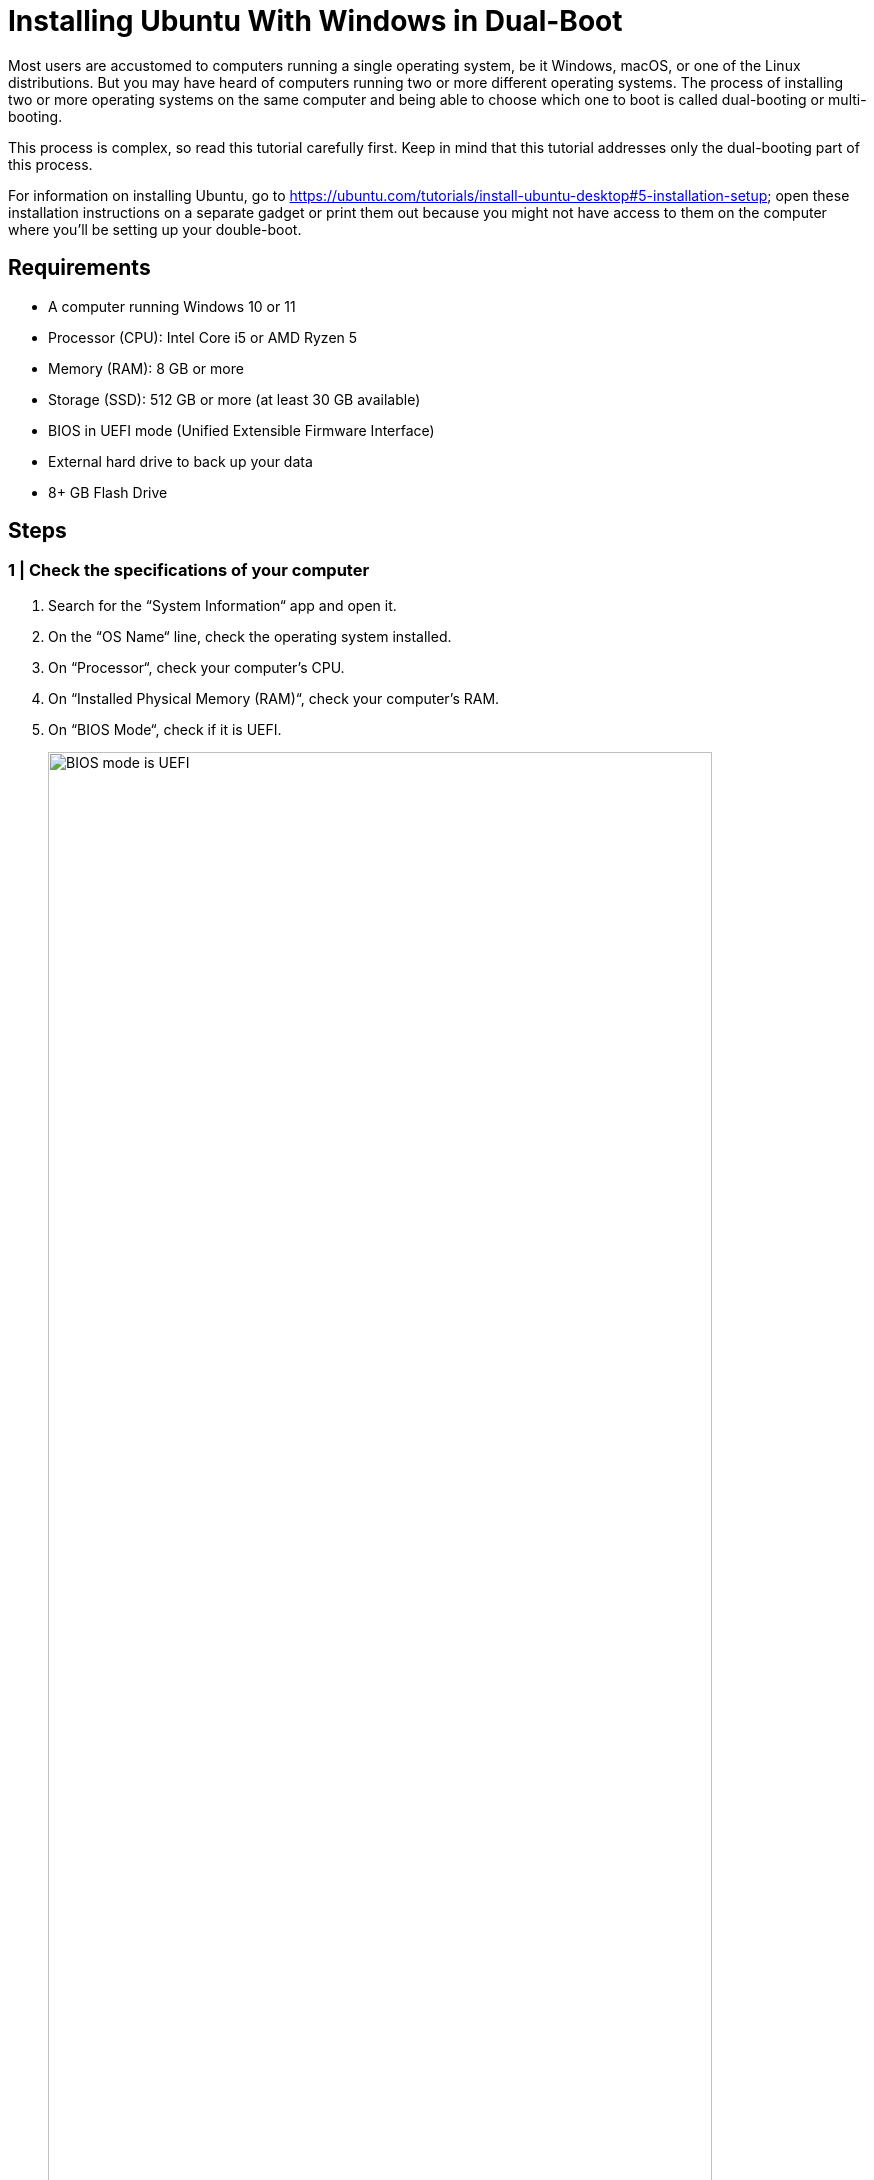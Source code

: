 = Installing Ubuntu With Windows in Dual-Boot
:imagesdir: ../images
:figure-caption!:
:last-update-label!:

Most users are accustomed to computers running a single operating
system, be it Windows, macOS, or one of the Linux distributions. But you
may have heard of computers running two or more different operating
systems. The process of installing two or more operating systems on the
same computer and being able to choose which one to boot is called
dual-booting or multi-booting.

This process is complex, so read this tutorial carefully first. Keep in
mind that this tutorial addresses only the dual-booting part of this
process.

For information on installing Ubuntu, go to
https://ubuntu.com/tutorials/install-ubuntu-desktop#5-installation-setup[https://ubuntu.com/tutorials/install-ubuntu-desktop#5-installation-setup, window=_blank];
open these installation instructions on a separate gadget or print them
out because you might not have access to them on the computer where
you’ll be setting up your double-boot.

== Requirements

* A computer running Windows 10 or 11
* Processor (CPU): Intel Core i5 or AMD Ryzen 5
* Memory (RAM): 8 GB or more
* Storage (SSD): 512 GB or more (at least 30 GB available)
* BIOS in UEFI mode (Unified Extensible Firmware Interface)
* External hard drive to back up your data
* 8+ GB Flash Drive

== Steps

=== 1 | Check the specifications of your computer

[arabic]
. Search for the “System Information“ app and open it.
. On the “OS Name“ line, check the operating system installed.
. On “Processor“, check your computer’s CPU.
. On “Installed Physical Memory (RAM)“, check your computer’s RAM.
. On “BIOS Mode“, check if it is UEFI.
+
.BIOS mode is UEFI
image::check-UEFI.png[BIOS mode is UEFI, 90%]
+
. On “Secure Boot State“, check if it is On.
. Close this app.
. Press the Windows key to open the “Start“ menu.
. Open “Settings“ (⚙️ icon).
. Go to “System“ and select “Storage“.
. Check the drives on your computer and how much space is available and
being used.

=== 2 | Create a temporary backup

The backup is optional, but doing it is a good idea as you will be
modifying your current Windows installation and may accidentally lose
some of your data.

[arabic]
. Press the Windows key to open the “Start“ menu.
. Search for the “Control Panel“ app and open it.
. Click on “System and Security“.
+
.Windows Control Panel
image::control-panel.png[Windows Control Panel, 90%]
+
. Click on “Backup and Restore (Windows 7)“.
. On the left panel, click on “Create a system image“.
+
.Create a system image
image::create-system-image.png[Create a system image, 90%]
+
. Select the external hard drive where you want to save the full backup
and click on “Next“.
+
.Save the backup
image::save-backup.png[Save the backup, 90%]
+
. Confirm your backup settings. This window provides information about
the backup location, the amount of disk space that will be used by the
backup, and any drives that will be backed up. Click on “Start
backup“; this may take a while.
+
.Confirm the backup settings
image::confirm-backup-settings.png[Confirm the backup settings, 90%]
+
. Click on “Close“ when the backup is complete.

=== 3 | Create a bootable flash drive

A bootable flash drive is a disk that can be used to boot a system to
install an operating system.

[arabic]
. Go to https://ubuntu.com/#download[https://ubuntu.com/#download, window=_blank] and download Ubuntu by clicking on
the “Get Ubuntu Desktop“ button.
+
.Download Ubuntu
image::get-ubuntu-desktop.png[Download Ubuntu, 90%]
+
We recommend the LTS version because of the longer support option.
+
When the download is finished, go to the Downloads folder and confirm
that you have downloaded the file `ubuntu-22.04.desktop-amd64`.
. Go to https://etcher.balena.io/[https://etcher.balena.io/, window=_blank] and click on “Download Etcher“. You
will use Etcher to create a bootable USB flash drive, by transferring
the disk image containing Ubuntu to your USB flash drive.
. Install and launch Etcher.
. Make sure your USB drive is plugged into your computer.
. In the Etcher app, choose “Flash from file“.
+
.Start Etcher
image::etcher-flash.png[Start Etcher, 90%]
. A window will appear, allowing you to select the Ubuntu ISO you have
downloaded. Click “Open“.
+
.Select the Ubuntu image
image::etcher-choose-file.png[Select the Ubuntu image, 90%]
. Back in Etcher, click on “Select target“. A window will appear and
you should see your USB flash drive there.
+
.Etch the image with Ubuntu
image::select-target.png[Etch the image with Ubuntu, 90%]
. Tick the box and click “Select“.
. Click on “Flash“. The computer may ask if you want to allow the
Etcher app to make changes to your device, click “Yes“. This process
might take some time, depending on the speed of your USB flash drive.
. After it’s done flashing it, Etcher will validate it.
. Close Etcher.

=== 4 | Create free space for Ubuntu

You need to create a separate partition for a second operating system on
your hard drive. You can also just use a second hard drive if you’ve got
one.

[arabic]
. In the Windows search bar, type “disk partitions“, and you’ll get
the option “Create and format disk partitions“ in the Control panel.
Click “Open“.
. This Disk Management window shows all the connected drives.
+
.In this image, a drive called Disk 0 has three partitions. Your drive may have a different name.
image::disk-management-window.png[In this image, a drive called Disk 0 has three partitions. Your drive may have a different name., 90%]
+
In this image, a drive called Disk 0 has three partitions. Your drive
may have a different name.
+
Partition 0 is the EFI partition with a capacity of 260MB (these values
may be different on your computer).
+
Partition 4 is the recovery partition with a capacity of 1000MB.
+
NOTE: Do NOT meddle with partitions 1 and 4, EFI and Recovery: you need to
retain the ability to restore Windows in case something goes wrong.

.Read more about these partitions.
[%collapsible%]
====
The EFI (Extensible Firmware Interface) is a special partition on your
computer’s hard disk or solid-state drive (SSD) that is used to store
files essential to the system’s boot process. The EFI partition contains
the bootloader files needed to initialise the computer and load the
operating system. These files include the Windows Boot Manager or other
boot loaders, depending on the operating systems installed on the
computer. If you have more than one operating system installed on your
computer (e.g. Windows and Ubuntu, as you are about to do), each
operating system will have its own boot loader stored in the EFI
partition.

Partition 4 is the recovery partition. It contains the tools and files
needed to troubleshoot, repair or recover the operating system in the
event of a problem or failure. You will not touch partitions 1 and 4,
EFI and Recovery, to remain able to restore Windows in case something
goes wrong.
====

The Windows SDD partition, which is usually labelled `C:`, is the
primary location for the Windows operating system, programs, data and
other files needed for your computer to run. This is the partition we
are going to shrink to make room for the Ubuntu installation. There are
several steps to this process.

[arabic, start=3]
. Select the Windows partition and right-click. If you’ve got more than
one hard drive, make sure you select the one you want to dual-boot
Ubuntu to.

. Select “Shrink Volume“ from the drop-down menu.
+
.Shrink volume
image::shrink-volume.png[Shrink volume, 90%]
+
. Windows will check the available space for shrinking.
+
.Windows queries the shrink space
image::querying-shrink-space.png[Windows queries the shrink space, 90%]
+
. Enter the amount of space to shrink in MB.
+
.Specify the shrink space
image::available-shrink-space.png[Specify the shrink space, 90%]
+
The amount you insert here is the amount of space that will be
subtracted from the Windows partition. You may notice that in this
example, the amount of available shrink space (37768 MB) is much smaller
than the free space on the disk (169.18 GB). This is due to the location
of some unmovable files. Windows has certain unmovable system files
(such as the page file, hibernation file, and others) that are located
at the end of the drive. These files cannot be moved, so the maximum
amount you can shrink the partition is limited by the space needed to
keep these files in their current locations.
+
If you don’t have enough available shrink space, here are some steps you
can take:

* Delete all unnecessary files (remember to move them to an external
drive first, if you want to keep them).

* Uninstall unused programs.

* Use Windows Disk Cleanup.

** Open File Explorer.

** Right-click on your C drive (or any other drive you want to clean)
and select “Properties“.

** On the General tab, click on “Disk Cleanup“.

** Select the types of files you want to delete (e.g. temporary files,
recycle bin), then click “OK“ and confirm the deletion.

.We recommend at least 35-50GB so that you can safely install the programs you’ll need for this course and save your code.
[%collapsible%]
====
You may have noticed that the Ubuntu website states that you need a
laptop or PC with at least 25GB of free disk space, but we recommend
more. Besides, you don’t want to allocate all your space to Ubuntu. The
Windows side will still need space for updates, temporary files, general
system maintenance and other personal files you may want or need to
create, so consider this when entering the amount of space to shrink.
. When you decide the amount you want to shrink, click on “Shrink“.
This operation may take a while.
. When the shrinking is done, you will have a new unallocated partition
on your hard drive. You will allocate this space when you install
Ubuntu.
====

.New unallocated disk partition
image::unallocated.png[New unallocated disk partition, 90%]

=== 5 | Dual-booting

Now, you need to access the BIOS and change the boot priority so that 
the bootable Ubuntu USB flash drive you created earlier is the first 
device to boot.

Before you do this, make sure to google the correct key or combination
of keys on your keyboard to access the BIOS. The most common keys are
F2, F12, Esc, Del, or a combination of these, and will vary depending on
the make and/or model of your computer.

[arabic]
. Make sure the bootable flash drive is plugged into your computer.
. Shut down and restart your computer. While it's starting up, press 
the key or key combination (Fn + F2 on a Lenovo laptop) repeatedly. 
You may need to try this a few times before it works.
. This will take you to your computer's BIOS settings. Look for instructions 
on how to navigate the BIOS settings and make changes on each screen.
. You want to change the boot priority in the BIOS. Navigate to the Boot
(or Boot Priority) tab. There, you will find your available devices.
. Select your bootable USB flash drive. Make sure you select the correct
device if you have more than one.
. Move the selected device to the top of the list, so it will be the
first to boot. Check on the current screen for instructions on how to
move the selected device.
. Save the changes and exit (check your interface on how to do this).
You may need to wait a few minutes.
. You are now ready to install Ubuntu. The black GNU GRUB menu will
appear, with a few options. Note that there is an automatic timeout, so
if you don’t select anything, it will default to the first option, which
is “Try or Install Ubuntu“. If you have an NVidia video card, choose
“Ubuntu (safe graphics)“.
. After a few moments, you will see a screen with two options: “Try
Ubuntu“ or “Install Ubuntu“. Choose “Install Ubuntu“.
. From this point on, follow the Ubuntu tutorial:
https://ubuntu.com/tutorials/install-ubuntu-desktop#5-installation-setup[https://ubuntu.com/tutorials/install-ubuntu-desktop#5-installation-setup, window=_blank].
